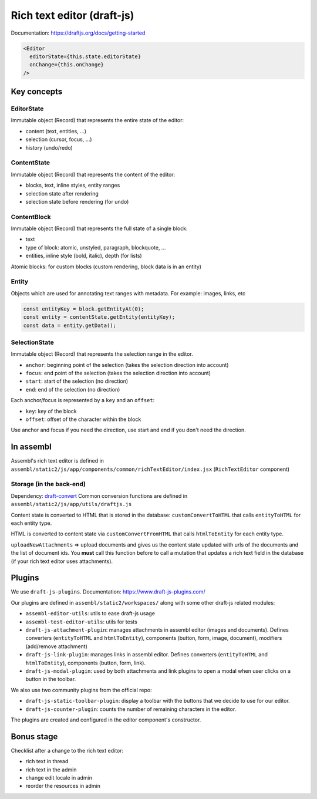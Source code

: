 Rich text editor (draft-js)
===========================

Documentation: https://draftjs.org/docs/getting-started

.. code-block:: javascript

    <Editor
      editorState={this.state.editorState}
      onChange={this.onChange}
    />

Key concepts
------------

EditorState
~~~~~~~~~~~

Immutable object (Record) that represents the entire state of the
editor:

-  content (text, entities, ...)
-  selection (cursor, focus, ...)
-  history (undo/redo)

ContentState
~~~~~~~~~~~~

Immutable object (Record) that represents the content of the editor:

-  blocks, text, inline styles, entity ranges
-  selection state after rendering
-  selection state before rendering (for undo)

ContentBlock
~~~~~~~~~~~~

Immutable object (Record) that represents the full state of a single
block:

-  text
-  type of block: atomic, unstyled, paragraph, blockquote, ...
-  entities, inline style (bold, italic), depth (for lists)

Atomic blocks: for custom blocks (custom rendering, block data is in an
entity)

Entity
~~~~~~

Objects which are used for annotating text ranges with metadata. For
example: images, links, etc

.. code-block:: javascript

    const entityKey = block.getEntityAt(0);
    const entity = contentState.getEntity(entityKey);
    const data = entity.getData();

SelectionState
~~~~~~~~~~~~~~

Immutable object (Record) that represents the selection range in the
editor.

-  ``anchor``: beginning point of the selection (takes the selection
   direction into account)
-  ``focus``: end point of the selection (takes the selection direction
   into account)
-  ``start``: start of the selection (no direction)
-  ``end``: end of the selection (no direction)

Each anchor/focus is represented by a ``key`` and an ``offset``:

-  ``key``: key of the block
-  ``offset``: offset of the character within the block

Use anchor and focus if you need the direction, use start and end if you
don't need the direction.

In assembl
----------

Assembl's rich text editor is defined in
``assembl/static2/js/app/components/common/richTextEditor/index.jsx``
(``RichTextEditor`` component)

Storage (in the back-end)
~~~~~~~~~~~~~~~~~~~~~~~~~

Dependency: `draft-convert`_ Common conversion functions are defined in
``assembl/static2/js/app/utils/draftjs.js``

Content state is converted to HTML that is stored in the database:
``customConvertToHTML`` that calls ``entityToHTML`` for each entity
type.

HTML is converted to content state via ``customConvertFromHTML`` that
calls ``htmlToEntity`` for each entity type.

``uploadNewAttachments`` => upload documents and gives us the content
state updated with urls of the documents and the list of document ids.
You **must** call this function before to call a mutation that updates a
rich text field in the database (if your rich text editor uses
attachments).

Plugins
-------

We use ``draft-js-plugins``. Documentation: https://www.draft-js-plugins.com/

Our plugins are defined in ``assembl/static2/workspaces/`` along with
some other draft-js related modules:

-  ``assembl-editor-utils``: utils to ease draft-js usage
-  ``assembl-test-editor-utils``: utils for tests
-  ``draft-js-attachment-plugin``: manages attachments in assembl editor
   (images and documents). Defines converters (``entityToHTML`` and
   ``htmlToEntity``), components (button, form, image, document),
   modifiers (add/remove attachment)
-  ``draft-js-link-plugin``: manages links in assembl editor. Defines
   converters (``entityToHTML`` and ``htmlToEntity``), components
   (button, form, link).
-  ``draft-js-modal-plugin``: used by both attachments and link plugins
   to open a modal when user clicks on a button in the toolbar.

We also use two community plugins from the official repo:

-  ``draft-js-static-toolbar-plugin``: display a toolbar with the
   buttons that we decide to use for our editor.
-  ``draft-js-counter-plugin``: counts the number of remaining
   characters in the editor.

The plugins are created and configured in the editor component's
constructor.

Bonus stage
-----------

Checklist after a change to the rich text editor:

-  rich text in thread
-  rich text in the admin
-  change edit locale in admin
-  reorder the resources in admin


.. _draft-convert: https://www.npmjs.com/package/draft-convert
